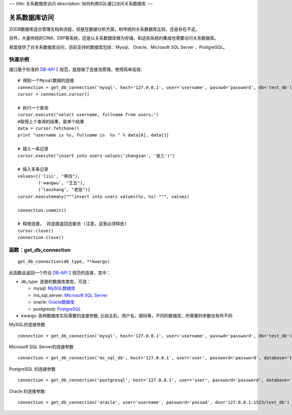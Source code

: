 ---
title: 关系数据库访问
description: 如何利用SQL接口访问关系数据库
---

===========================
关系数据库访问
===========================

ZODB数据库适合管理文档和流程，但是在数据分析方面，和传统的关系数据库比较，还是存在不足。

另外，大量传统的CRM、ERP等系统，还是以关系数据库做为存储，和这些系统的集成也需要访问关系数据库。

易度提供了对关系数据库访问，目前支持的数据库包括：Mysql、 Oracle、Microsoft SQL Server 、PostgreSQL。

快速示例
=====================
接口基于标准的  `DB-API 2 <http://www.python.org/dev/peps/pep-0249/>`_ 规范，底层做了连接池管理，使用简单高效::

    # 得到一个Mysql数据的连接
    connection = get_db_connection('mysql', host='127.0.0.1', user='username', passwd='password', db='test_db')
    cursor = connection.cursor()
 
    # 执行一个查询
    cursor.execute("select username, fullname from users;")
    #取得上个查询的结果，是单个结果
    data = cursor.fetchone()
    print "username is %s, fullname is  %s " % data[0], data[1]

    # 插入一条记录
    cursor.execute("insert into users values('zhangsan', '张三')")

    # 插入多条记录
    values=[('lisi', "李四"), 
            ('wangwu', "王五"), 
            ('laozhang', "老张")]       
    cursor.executemany("""insert into users values(%s, %s) """, values)

    connection.commit()
 
    # 释放连接， 将连接返回连接池 (注意，这里必须释放)
    cursor.close()
    connection.close()

函数：get_db_connection
================================
::

   get_db_connection(db_type, **kwargs)

此函数会返回一个符合 `DB-API 2 <http://www.python.org/dev/peps/pep-0249/>`_ 规范的连接，其中：

- db_type:  连接的数据库类型，可选：

  - mysql: `MySQL数据库 <https://pypi.python.org/pypi/MySQL-python>`_
  - ms_sql_server: `Microsoft SQL Server <https://code.google.com/p/pymssql/wiki/PymssqlExamples>`_  
  - oracle: `Oracle数据库 <http://cx-oracle.sourceforge.net/html/module.html>`_ 
  - postgresql: `PostgreSQL <http://www.pygresql.org/readme.html>`_ 

- kwargs: 各种数据库实际需要的连接参数, 比如主机、用户名，密码等，不同的数据库，所需要的参数也有所不同

MySQL的连接参数 ::

    connection = get_db_connection('mysql', host='127.0.0.1', user='username', passwd='password', db='test_db')

Microsoft SQL Server的连接参数 ::

     connection = get_db_connection('ms_sql_db', host='127.0.0.1', user='user', password='password', database='test_db')

PostgreSQL 的连接参数 ::
 
     connection = get_db_connection('postgresql', host='127.0.0.1', user='user', password='password', database='test_db)
 
Oracle 的连接参数::

     connection = get_db_connection('oracle', user='username', password='passwd', dsn='127.0.0.1:1523/test_db')

